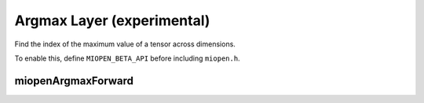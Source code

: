 .. meta::
  :description: MIOpen documentation
  :keywords: MIOpen, ROCm, API, documentation

********************************************************************
Argmax Layer (experimental)
********************************************************************

Find the index of the maximum value of a tensor across dimensions.

To enable this, define ``MIOPEN_BETA_API`` before including ``miopen.h``.

miopenArgmaxForward
----------------------------------

.. doxygenfunction::  miopenArgmaxForward
